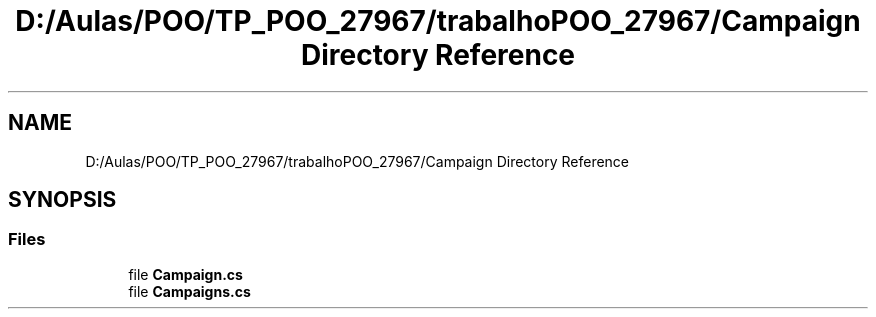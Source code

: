 .TH "D:/Aulas/POO/TP_POO_27967/trabalhoPOO_27967/Campaign Directory Reference" 3 "Version v 1.0" "LESI_TP_POO_27967" \" -*- nroff -*-
.ad l
.nh
.SH NAME
D:/Aulas/POO/TP_POO_27967/trabalhoPOO_27967/Campaign Directory Reference
.SH SYNOPSIS
.br
.PP
.SS "Files"

.in +1c
.ti -1c
.RI "file \fBCampaign\&.cs\fP"
.br
.ti -1c
.RI "file \fBCampaigns\&.cs\fP"
.br
.in -1c
